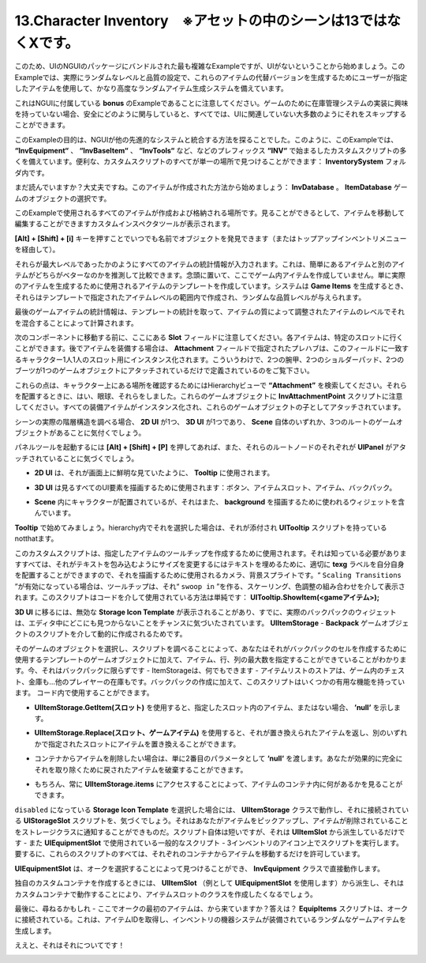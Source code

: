 ========================================================================
13.Character Inventory　※アセットの中のシーンは13ではなくXです。
========================================================================

.. Let me begin by saying that this is the most complicated example bundled within the NGUI’s package, but not because of the UI. This example actually features a fairly advanced random item generation system that uses user-specified items to generate alternate versions of those items with a random level and quality setting.
このため、UIのNGUIのパッケージにバンドルされた最も複雑なExampleですが、UIがないということから始めましょう。このExampleでは、実際にランダムなレベルと品質の設定で、これらのアイテムの代替バージョンを生成するためにユーザーが指定したアイテムを使用して、かなり高度なランダムアイテム生成システムを備えています。

.. Please note that this is a bonus example that comes with NGUI. If you are not interested in implementing an inventory system for your game, you can safely skip it as the majority of what’s involved is not UI-related at all.
これはNGUIに付属している **bonus** のExampleであることに注意してください。ゲームのために在庫管理システムの実装に興味を持っていない場合、安全にどのように関与していると、すべてでは、UIに関連していない大多数のようにそれをスキップすることができます。

.. The purpose of this example was to explore how NGUI could be integrated with another advanced system. As such, this example features a large number of custom scripts that all begin with the “Inv” prefix, such as “InvEquipment“, “InvBaseItem“, “InvTools“, etc. Conveniently for you, all of the custom scripts can be found in a single location: inside the InventorySystem folder.
このExampleの目的は、NGUIが他の先進的なシステムと統合する方法を探ることでした。このように、このExampleでは、 **“InvEquipment“** 、 **“InvBaseItem“** 、 **“InvTools“** など、などのプレフィックス **“INV“** で始まるしたカスタムスクリプトの多くを備えています。便利な、カスタムスクリプトのすべてが単一の場所で見つけることができます： **InventorySystem** フォルダ内です。

.. image:: ../images/invdatabase.jpg

.. Still reading? Alright. Let’s start with how the items are created: InvDatabase.Select the ItemDatabase game object.
まだ読んでいますか？大丈夫ですね。このアイテムが作成された方法から始めましょう： **InvDatabase** 。 **ItemDatabase** ゲームのオブジェクトの選択です。

.. This is where all the items used by this example are created and stored. As you can see you are presented with a custom inspector tool that lets you navigate and edit items.
このExampleで使用されるすべてのアイテムが作成および格納される場所です。見ることができるとして、アイテムを移動して編集することができますカスタムインスペクタツールが表示されます。

.. You can press Alt+Shift+i at any time to find objects by name (or go via the Inventory menu up top).
**[Alt] + [Shift] + [i]** キーを押すことでいつでも名前でオブジェクトを発見できます（またはトップアップインベントリメニューを経由して）。

.. All item stats are entered as if they were of max level. This lets you easily compare items one to another to see which one is supposed to be better. Keep in mind, you are not creating in-game items here. You are merely creating item templates that will be used to generate actual items. When the system generates Game Items, they will be created within the item level range specified on your template and will be given a random quality level.
それらが最大レベルであったかのようにすべてのアイテムの統計情報が入力されます。これは、簡単にあるアイテムと別のアイテムがどちらがベターなのかを推測して比較できます。念頭に置いて、ここでゲーム内アイテムを作成していません。単に実際のアイテムを生成するために使用されるアイテムのテンプレートを作成しています。システムは **Game Items** を生成するとき、それらはテンプレートで指定されたアイテムレベルの範囲内で作成され、ランダムな品質レベルが与えられます。

.. Final game item stats are calculated by taking the template’s stats and mixing it with the item’s level, adjusted by the item’s quality.
最後のゲームアイテムの統計情報は、テンプレートの統計を取って、アイテムの質によって調整されたアイテムのレベルでそれを混合することによって計算されます。

.. Before moving on to the next component, note the Slot field here. Each item can go into a certain slot. When equipping items later, the prefab specified by the Attachment field will be instantiated for every single slot on the character that matches this field. This is why you see two bracers, two shoulderpads, and two boots although only one attachment game object has been specified.
次のコンポーネントに移動する前に、ここにある **Slot** フィールドに注意してください。各アイテムは、特定のスロットに行くことができます。後でアイテムを装備する場合は、 **Attachment** フィールドで指定されたプレハブは、このフィールドに一致するキャラクター1人1人のスロット用にインスタンス化されます。こういうわけで、2つの腕甲、2つのショルダーパッド、2つのブーツが1つのゲームオブジェクトにアタッチされているだけで定義されているのをご覧下さい。

.. Search for “Attachment” in the Hierarchy view to see where those points are on the character. And yes, I had to eyeball them when positioning them. Note the InvAttachmentPoint script on those game objects. All equipped items get instantiated and attached as children of these game objects.
これらの点は、キャラクター上にある場所を確認するためにはHierarchyビューで **“Attachment”** を検索してください。それらを配置するときに、はい、眼球、それらをしました。これらのゲームオブジェクトに **InvAttachmentPoint** スクリプトに注意してください。すべての装備アイテムがインスタンス化され、これらのゲームオブジェクトの子としてアタッチされています。

.. image:: ../images/invhierarchy.jpg

.. If you examine the actual hierarchy of the scene you will notice that there are 3 root game objects: one for the 2D UI, one for the 3D UI, and one for the Scene itself.
シーンの実際の階層構造を調べる場合、 **2D UI** が1つ、 **3D UI** が1つであり、 **Scene** 自体のいずれか、3つのルートのゲームオブジェクトがあることに気付くでしょう。

.. If you hit Alt+Shift+P to bring up the Panel Tool you will also notice that each one of those root nodes has a UIPanelattached.
パネルツールを起動するには **[Alt] + [Shift] + [P]** を押してあれば、また、それらのルートノードのそれぞれが **UIPanel** がアタッチされていることに気づくでしょう。

.. 2D UI is used for the Tooltip, as I wanted it to look crisp and clear on the screen.
- **2D UI** は、それが画面上に鮮明な見ていたように、 **Tooltip** に使用されます。

.. 3D UI is used to draw all the UI elements you see: buttons, item slots, items, backpack.
- **3D UI** は見るすべてのUI要素を描画するために使用されます：ボタン、アイテムスロット、アイテム、バックパック。
.. Scene is where the character is located, but it also contains the widget used to draw the background.
- **Scene** 内にキャラクターが配置されているが、それはまた、 **background** を描画するために使われるウィジェットを含んでいます。

.. Let’s start with the Tooltip. If you select it in the hierarchy you will notice that it has a UITooltip script attached.
**Tooltip** で始めてみましょう。hierarchy内でそれを選択した場合は、それが添付され **UITooltip** スクリプトを持っているnotthatます。

.. This custom script is used to create tooltips for items that you specify. All it needs to know is the camera that will be used to draw it so it can position itself properly, the text label to fill with text, and the background sprite to resize so that it envelops the text. If “Scaling Transitions” is enabled, the tooltip will be shown via a mix of scaling and color adjustments, making it “swoop in”. The way this script is used via code is simple: UITooltip.ShowItem(<game item>);
このカスタムスクリプトは、指定したアイテムのツールチップを作成するために使用されます。それは知っている必要がありますすべては、それがテキストを包み込むようにサイズを変更するにはテキストを埋めるために、適切に **texg** ラベルを自分自身を配置することができますので、それを描画するために使用されるカメラ、背景スプライトです。“ ``Scaling Transitions`` ”が有効になっている場合は、ツールチップは、それ“ ``swoop in`` ”を作る、スケーリング、色調整の組み合わせを介して表示されます。このスクリプトはコードを介して使用されている方法は単純です： **UITooltip.ShowItem(<gameアイテム>);**

.. Moving on to the 3D UI, you may notice a disabled Storage Icon Template, and chances are you have already noticed that the actual backpack widgets are nowhere to be found while in the editor. That’s because the backpack gets created dynamically via a script on the Backpack game object — UIItemStorage.
**3D UI** に移るには、無効な **Storage Icon Template** が表示されることがあり、すでに、実際のバックパックのウィジェットは、エディタ中にどこにも見つからないことをチャンスに気づいたされています。  **UIItemStorage** - **Backpack** ゲームオブジェクトのスクリプトを介して動的に作成されるためです。

.. By selecting that game object and examining the script, you will notice that you can specify the maximum number of items, rows, and columns in addition to the template game object it will use to create the backpack’s cells. Now, it’s not limited to being a backpack — Item Storage can be anything — a store item list, a chest in the game, a vault… even another player’s inventory. In addition to the creation of the backpack, this script has several useful functions you can use in your code:
そのゲームのオブジェクトを選択し、スクリプトを調べることによって、あなたはそれがバックパックのセルを作成するために使用するテンプレートのゲームオブジェクトに加えて、アイテム、行、列の最大数を指定することができていることがわかります。今、それはバックパックに限らずです - ItemStorageは、何でもできます - アイテムリストのストアは、ゲーム内のチェスト、金庫も...他のプレイヤーの在庫もです。バックパックの作成に加えて、このスクリプトはいくつかの有用な機能を持っています。 コード内で使用することができます。

.. UIItemStorage.GetItem(slot) gives you the item in the specified slot, or ‘null’ if none.
- **UIItemStorage.GetItem(スロット)** を使用すると、指定したスロット内のアイテム、またはない場合、 **’null’** を示します。

.. UIItemStorage.Replace(slot, game item) lets you replace an item at the specified slot with another one, returning the item it replaced.
- **UIItemStorage.Replace(スロット、ゲームアイテム)** を使用すると、それが置き換えられたアイテムを返し、別のいずれかで指定されたスロットにアイテムを置き換えることができます。

.. If you want to remove an item from the container, simply pass ‘null’ as the second parameter. You can destroy the returned item to effectively get rid of it altogether.
- コンテナからアイテムを削除したい場合は、単に2番目のパラメータとして **‘null‘** を渡します。あなたが効果的に完全にそれを取り除くために戻されたアイテムを破棄することができます。

.. Of course you also can always see what’s in the item container by accessing UIItemStorage.items.
- もちろん、常に **UIItemStorage.items** にアクセスすることによって、アイテムのコンテナ内に何があるかを見ることができます。

.. If you select the disabled Storage Icon Template object, you will notice UIStorageSlot script attached to it, which works with the UIItemStorage class. It’s what allows you to pick up items and notify the storage class that the item has been removed. The script itself is short, but only because it’s derived from UIItemSlot — a generalized script that’s also used by UIEquipmentSlot — the script on the 3 inventory icons. In short, all these scripts allow you to do is move items from their respective containers.
``disabled`` になっている **Storage Icon Template** を選択した場合には、 **UIItemStorage** クラスで動作し、それに接続されている **UIStorageSlot** スクリプトを、気づくでしょう。それはあなたがアイテムをピックアップし、アイテムが削除されていることをストレージクラスに通知することができものだ。スクリプト自体は短いですが、それは **UIItemSlot** から派生しているだけです - また **UIEquipmentSlot** で使用されている一般的なスクリプト - 3インベントリのアイコン上でスクリプトを実行します。要するに、これらのスクリプトのすべては、それぞれのコンテナからアイテムを移動するだけを許可しています。

.. UIEquipmentSlot works directly with InvEquipment class which you can find by selecting the Orc.
**UIEquipmentSlot** は、オークを選択することによって見つけることができ、 **InvEquipment** クラスで直接動作します。

.. When creating your own custom container, you will want to create an item slot class by deriving from UIItemSlot (use UIEquipmentSlot as an example) and making it work with your custom container.
独自のカスタムコンテナを作成するときには、 **UIItemSlot** （例として **UIEquipmentSlot** を使用します）から派生し、それはカスタムコンテナで動作することにより、アイテムスロットのクラスを作成したくなるでしょう。

.. Finally, you may inquire — where are the orc’s initial items coming from? The answer? EquipItems script attached to the Orc. It takes item IDs and generates random game items which are then equipped by the inventory equipment system.
最後に、尋ねるかもしれ - ここでオークの最初のアイテムは、から来ていますか？答えは？  **EquipItems** スクリプトは、オークに接続されている。これは、アイテムIDを取得し、インベントリの機器システムが装備されているランダムなゲームアイテムを生成します。

.. Well, that’s about it!
ええと、それはそれについてです！

.. image:: ../images/example3.jpeg
